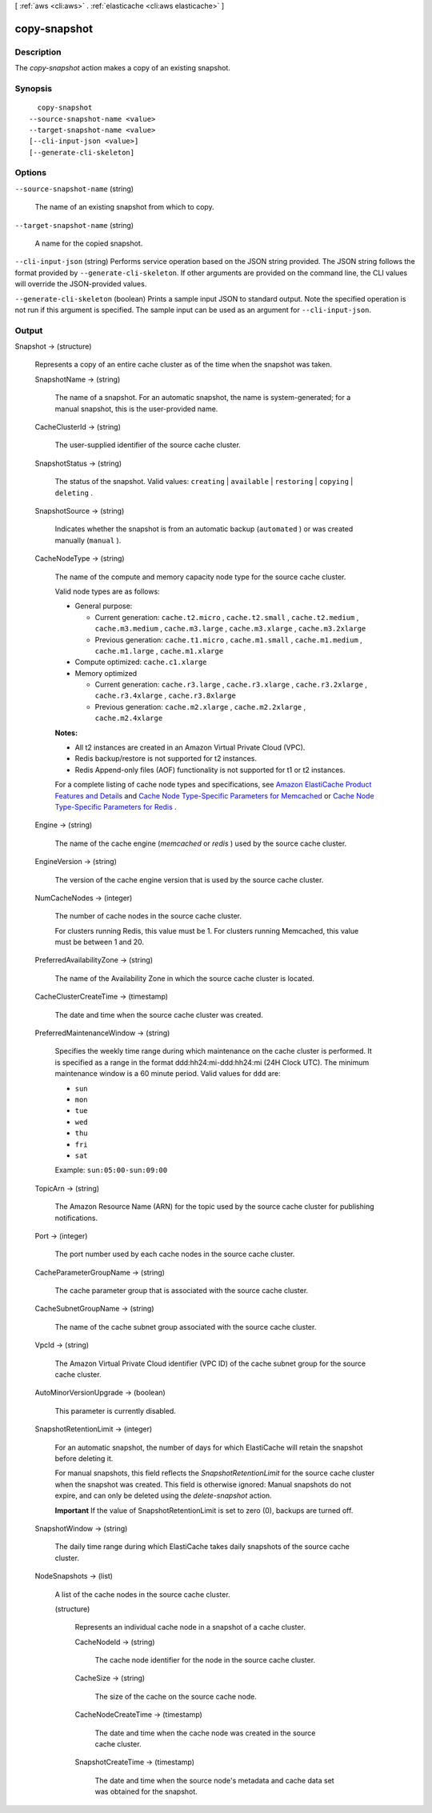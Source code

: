 [ :ref:`aws <cli:aws>` . :ref:`elasticache <cli:aws elasticache>` ]

.. _cli:aws elasticache copy-snapshot:


*************
copy-snapshot
*************



===========
Description
===========



The *copy-snapshot* action makes a copy of an existing snapshot.



========
Synopsis
========

::

    copy-snapshot
  --source-snapshot-name <value>
  --target-snapshot-name <value>
  [--cli-input-json <value>]
  [--generate-cli-skeleton]




=======
Options
=======

``--source-snapshot-name`` (string)


  The name of an existing snapshot from which to copy.

  

``--target-snapshot-name`` (string)


  A name for the copied snapshot.

  

``--cli-input-json`` (string)
Performs service operation based on the JSON string provided. The JSON string follows the format provided by ``--generate-cli-skeleton``. If other arguments are provided on the command line, the CLI values will override the JSON-provided values.

``--generate-cli-skeleton`` (boolean)
Prints a sample input JSON to standard output. Note the specified operation is not run if this argument is specified. The sample input can be used as an argument for ``--cli-input-json``.



======
Output
======

Snapshot -> (structure)

  

  Represents a copy of an entire cache cluster as of the time when the snapshot was taken.

  

  SnapshotName -> (string)

    

    The name of a snapshot. For an automatic snapshot, the name is system-generated; for a manual snapshot, this is the user-provided name.

    

    

  CacheClusterId -> (string)

    

    The user-supplied identifier of the source cache cluster.

    

    

  SnapshotStatus -> (string)

    

    The status of the snapshot. Valid values: ``creating`` | ``available`` | ``restoring`` | ``copying`` | ``deleting`` .

    

    

  SnapshotSource -> (string)

    

    Indicates whether the snapshot is from an automatic backup (``automated`` ) or was created manually (``manual`` ).

    

    

  CacheNodeType -> (string)

    

    The name of the compute and memory capacity node type for the source cache cluster.

     

    Valid node types are as follows:

     

     
    * General purpose: 

       
      * Current generation: ``cache.t2.micro`` , ``cache.t2.small`` , ``cache.t2.medium`` , ``cache.m3.medium`` , ``cache.m3.large`` , ``cache.m3.xlarge`` , ``cache.m3.2xlarge`` 
       
      * Previous generation: ``cache.t1.micro`` , ``cache.m1.small`` , ``cache.m1.medium`` , ``cache.m1.large`` , ``cache.m1.xlarge`` 
       

    
     
    * Compute optimized: ``cache.c1.xlarge`` 
     
    * Memory optimized 

       
      * Current generation: ``cache.r3.large`` , ``cache.r3.xlarge`` , ``cache.r3.2xlarge`` , ``cache.r3.4xlarge`` , ``cache.r3.8xlarge`` 
       
      * Previous generation: ``cache.m2.xlarge`` , ``cache.m2.2xlarge`` , ``cache.m2.4xlarge`` 
       

    
     

     

    **Notes:** 

     

     
    * All t2 instances are created in an Amazon Virtual Private Cloud (VPC).
     
    * Redis backup/restore is not supported for t2 instances.
     
    * Redis Append-only files (AOF) functionality is not supported for t1 or t2 instances.
     

     

    For a complete listing of cache node types and specifications, see `Amazon ElastiCache Product Features and Details`_ and `Cache Node Type-Specific Parameters for Memcached`_ or `Cache Node Type-Specific Parameters for Redis`_ . 

    

    

  Engine -> (string)

    

    The name of the cache engine (*memcached* or *redis* ) used by the source cache cluster.

    

    

  EngineVersion -> (string)

    

    The version of the cache engine version that is used by the source cache cluster.

    

    

  NumCacheNodes -> (integer)

    

    The number of cache nodes in the source cache cluster.

     

    For clusters running Redis, this value must be 1. For clusters running Memcached, this value must be between 1 and 20.

    

    

  PreferredAvailabilityZone -> (string)

    

    The name of the Availability Zone in which the source cache cluster is located.

    

    

  CacheClusterCreateTime -> (timestamp)

    

    The date and time when the source cache cluster was created.

    

    

  PreferredMaintenanceWindow -> (string)

    

    Specifies the weekly time range during which maintenance on the cache cluster is performed. It is specified as a range in the format ddd:hh24:mi-ddd:hh24:mi (24H Clock UTC). The minimum maintenance window is a 60 minute period. Valid values for ``ddd`` are:

     

     
    * ``sun`` 
     
    * ``mon`` 
     
    * ``tue`` 
     
    * ``wed`` 
     
    * ``thu`` 
     
    * ``fri`` 
     
    * ``sat`` 
     

     

    Example: ``sun:05:00-sun:09:00`` 

    

    

  TopicArn -> (string)

    

    The Amazon Resource Name (ARN) for the topic used by the source cache cluster for publishing notifications.

    

    

  Port -> (integer)

    

    The port number used by each cache nodes in the source cache cluster.

    

    

  CacheParameterGroupName -> (string)

    

    The cache parameter group that is associated with the source cache cluster.

    

    

  CacheSubnetGroupName -> (string)

    

    The name of the cache subnet group associated with the source cache cluster.

    

    

  VpcId -> (string)

    

    The Amazon Virtual Private Cloud identifier (VPC ID) of the cache subnet group for the source cache cluster.

    

    

  AutoMinorVersionUpgrade -> (boolean)

    

    This parameter is currently disabled.

    

    

  SnapshotRetentionLimit -> (integer)

    

    For an automatic snapshot, the number of days for which ElastiCache will retain the snapshot before deleting it.

     

    For manual snapshots, this field reflects the *SnapshotRetentionLimit* for the source cache cluster when the snapshot was created. This field is otherwise ignored: Manual snapshots do not expire, and can only be deleted using the *delete-snapshot* action. 

     

    **Important** If the value of SnapshotRetentionLimit is set to zero (0), backups are turned off.

    

    

  SnapshotWindow -> (string)

    

    The daily time range during which ElastiCache takes daily snapshots of the source cache cluster.

    

    

  NodeSnapshots -> (list)

    

    A list of the cache nodes in the source cache cluster.

    

    (structure)

      

      Represents an individual cache node in a snapshot of a cache cluster.

      

      CacheNodeId -> (string)

        

        The cache node identifier for the node in the source cache cluster.

        

        

      CacheSize -> (string)

        

        The size of the cache on the source cache node.

        

        

      CacheNodeCreateTime -> (timestamp)

        

        The date and time when the cache node was created in the source cache cluster.

        

        

      SnapshotCreateTime -> (timestamp)

        

        The date and time when the source node's metadata and cache data set was obtained for the snapshot.

        

        

      

    

  



.. _Cache Node Type-Specific Parameters for Memcached: http://docs.aws.amazon.com/AmazonElastiCache/latest/UserGuide/CacheParameterGroups.Memcached.html#CacheParameterGroups.Memcached.NodeSpecific
.. _Amazon ElastiCache Product Features and Details: http://aws.amazon.com/elasticache/details
.. _Cache Node Type-Specific Parameters for Redis: http://docs.aws.amazon.com/AmazonElastiCache/latest/UserGuide/CacheParameterGroups.Redis.html#CacheParameterGroups.Redis.NodeSpecific
